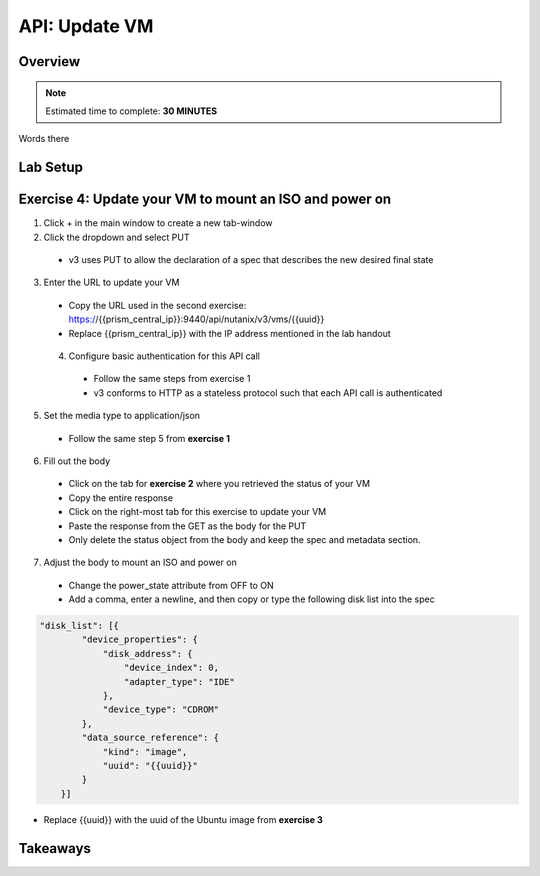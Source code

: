 .. _api_update_vm:

----------------------
API: Update VM
----------------------

Overview
++++++++

.. note::

  Estimated time to complete: **30 MINUTES**

Words there

Lab Setup
+++++++++
Exercise 4: Update your VM to mount an ISO and power on
++++++++++++++++++++
1. Click + in the main window to create a new tab-window
2. Click the dropdown and select PUT
 - v3 uses PUT to allow the declaration of a spec that describes the new desired final state
3. Enter the URL to update your VM
 - Copy the URL used in the second exercise: https://{{prism_central_ip}}:9440/api/nutanix/v3/vms/{{uuid}}
 - Replace {{prism_central_ip}} with the IP address mentioned in the lab handout

 .. figure:: images/updatevm.png

 4. Configure basic authentication for this API call
  - Follow the same steps from exercise 1
  - v3 conforms to HTTP as a stateless protocol such that each API call is authenticated
5. Set the media type to application/json
 - Follow the same step 5 from **exercise 1**
6. Fill out the body
 - Click on the tab for **exercise 2** where you retrieved the status of your VM
 - Copy the entire response
 - Click on the right-most tab for this exercise to update your VM
 - Paste the response from the GET as the body for the PUT
 - Only delete the status object from the body and keep the spec and metadata section.

  .. figure:: images/deletestatus.png

7. Adjust the body to mount an ISO and power on
 - Change the power_state attribute from OFF to ON
 - Add a comma, enter a newline, and then copy or type the following disk list into the spec

.. code-block:: bash

   "disk_list": [{
           "device_properties": {
               "disk_address": {
                   "device_index": 0,
                   "adapter_type": "IDE"
               },
               "device_type": "CDROM"
           },
           "data_source_reference": {
               "kind": "image",
               "uuid": "{{uuid}}"
           }
       }]

- Replace {{uuid}} with the uuid of the Ubuntu image from **exercise 3**



Takeaways
+++++++++
